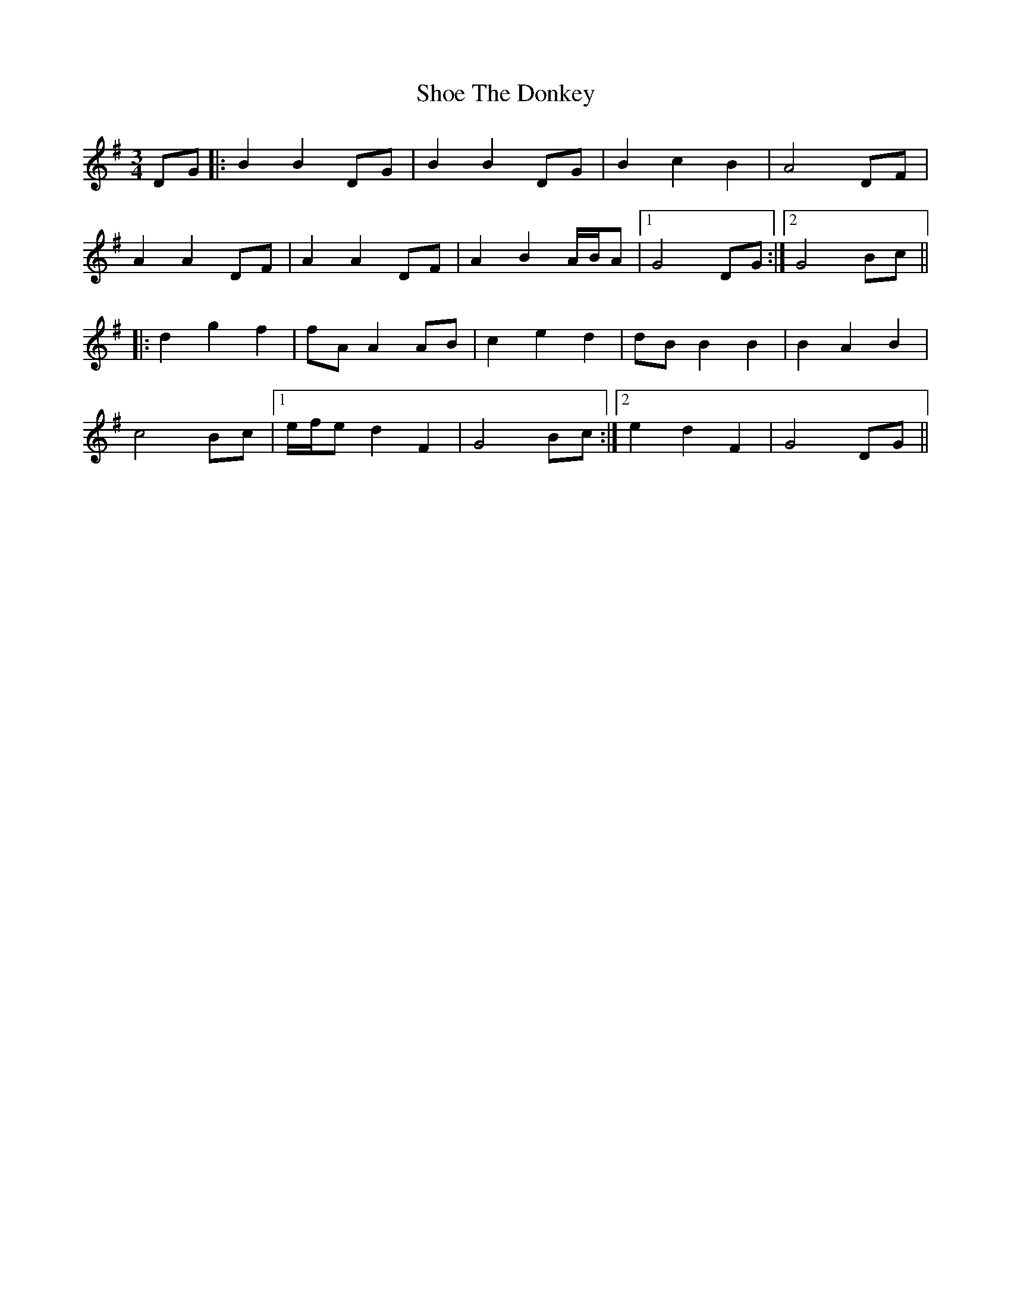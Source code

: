 X: 36889
T: Shoe The Donkey
R: mazurka
M: 3/4
K: Gmajor
DG|:B2 B2 DG|B2 B2 DG|B2 c2 B2|A4 DF|
A2 A2 DF|A2 A2 DF|A2 B2 A/B/A|1 G4 DG:|2 G4 Bc||
|:d2 g2 f2|fA A2 AB|c2 e2 d2|dB B2 B2|B2 A2 B2|
c4 Bc|1 e/f/e d2 F2|G4 Bc:|2 e2 d2 F2|G4 DG||


